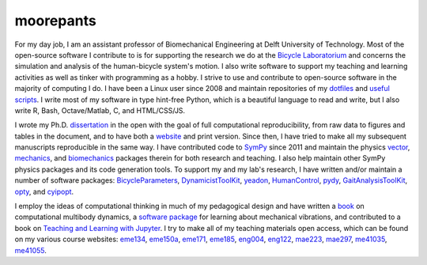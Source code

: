 ==========
moorepants
==========

For my day job, I am an assistant professor of Biomechanical Engineering at
Delft University of Technology. Most of the open-source software I contribute
to is for supporting the research we do at the `Bicycle Laboratorium`_ and
concerns the simulation and analysis of the human-bicycle system's motion. I
also write software to support my teaching and learning activities as well as
tinker with programming as a hobby. I strive to use and contribute to
open-source software in the majority of computing I do. I have been a Linux
user since 2008 and maintain repositories of my dotfiles_ and `useful
scripts`_. I write most of my software in type hint-free Python, which is a
beautiful language to read and write, but I also write R, Bash, Octave/Matlab,
C, and HTML/CSS/JS.

.. _Bicycle Laboratorium: https://github.com/mechmotum
.. _dotfiles: https://github.com/moorepants/dotfiles
.. _useful scripts: https://github.com/moorepants/bin

I wrote my Ph.D. dissertation_ in the open with the goal of full computational
reproducibility, from raw data to figures and tables in the document, and to
have both a website_ and print version. Since then, I have tried to make all my
subsequent manuscripts reproducible in the same way. I have contributed code to
SymPy_ since 2011 and maintain the physics vector_, mechanics_, and
biomechanics_ packages therein for both research and teaching. I also help
maintain other SymPy physics packages and its code generation tools. To support
my and my lab's research, I have written and/or maintain a number of software
packages: BicycleParameters_, DynamicistToolKit_, yeadon_, HumanControl_,
pydy_, GaitAnalysisToolKit_, opty_, and cyipopt_.

.. _dissertation: https://github.com/moorepants/dissertation
.. _website: http://moorepants.github.io/dissertation
.. _SymPy: https://github.com/sympy/sympy
.. _vector: https://docs.sympy.org/latest/modules/physics/vector/index.html
.. _mechanics: https://docs.sympy.org/latest/modules/physics/mechanics/index.html
.. _biomechanics: https://docs.sympy.org/latest/modules/physics/biomechanics/index.html
.. _BicycleParameters: https://github.com/moorepants/BicycleParameters
.. _DynamicistToolKit: https://github.com/moorepants/DynamicistToolKit
.. _yeadon: https://github.com/chrisdembia/yeadon
.. _HumanControl: https://github.com/moorepants/HumanControl
.. _pydy: https://github.com/pydy/pydy
.. _GaitAnalysisToolKit: https://github.com/csu-hmc/GaitAnalysisToolKit
.. _opty: https://github.com/csu-hmc/opty
.. _cyipopt: https://github.com/mechmotum/cyipopt

I employ the ideas of computational thinking in much of my pedagogical design
and have written a `book`_ on computational multibody dynamics, a `software
package`_ for learning about mechanical vibrations, and contributed to a book
on `Teaching and Learning with Jupyter`_. I try to make all of my teaching
materials open access, which can be found on my various course websites:
eme134_, eme150a_, eme171_, eme185_, eng004_, eng122_, mae223_, mae297_,
me41035_, me41055_.

.. _book: https://github.com/moorepants/learn-multibody-dynamics
.. _software package: https://github.com/moorepants/resonance
.. _Teaching and Learning with Jupyter: https://github.com/jupyter4edu/jupyter-edu-book
.. _eme134: https://github.com/moorepants/eme134
.. _eme150a: https://github.com/moorepants/eme150a
.. _eme171: https://github.com/moorepants/eme171
.. _eme185: https://github.com/moorepants/eme185
.. _eng004: https://github.com/moorepants/eng4-website
.. _eng122: https://github.com/moorepants/eng122
.. _mae223: https://github.com/moorepants/mae223
.. _mae297: https://github.com/moorepants/mae297
.. _me41035: https://github.com/moorepants/me41035
.. _me41055: https://github.com/moorepants/me41055

